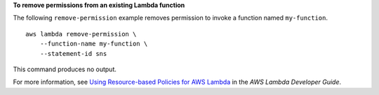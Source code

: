 **To remove permissions from an existing Lambda function**

The following ``remove-permission`` example removes permission to invoke a function named ``my-function``. ::

    aws lambda remove-permission \
        --function-name my-function \
        --statement-id sns

This command produces no output.

For more information, see `Using Resource-based Policies for AWS Lambda <https://docs.aws.amazon.com/lambda/latest/dg/access-control-resource-based.html>`__ in the *AWS Lambda Developer Guide*.
